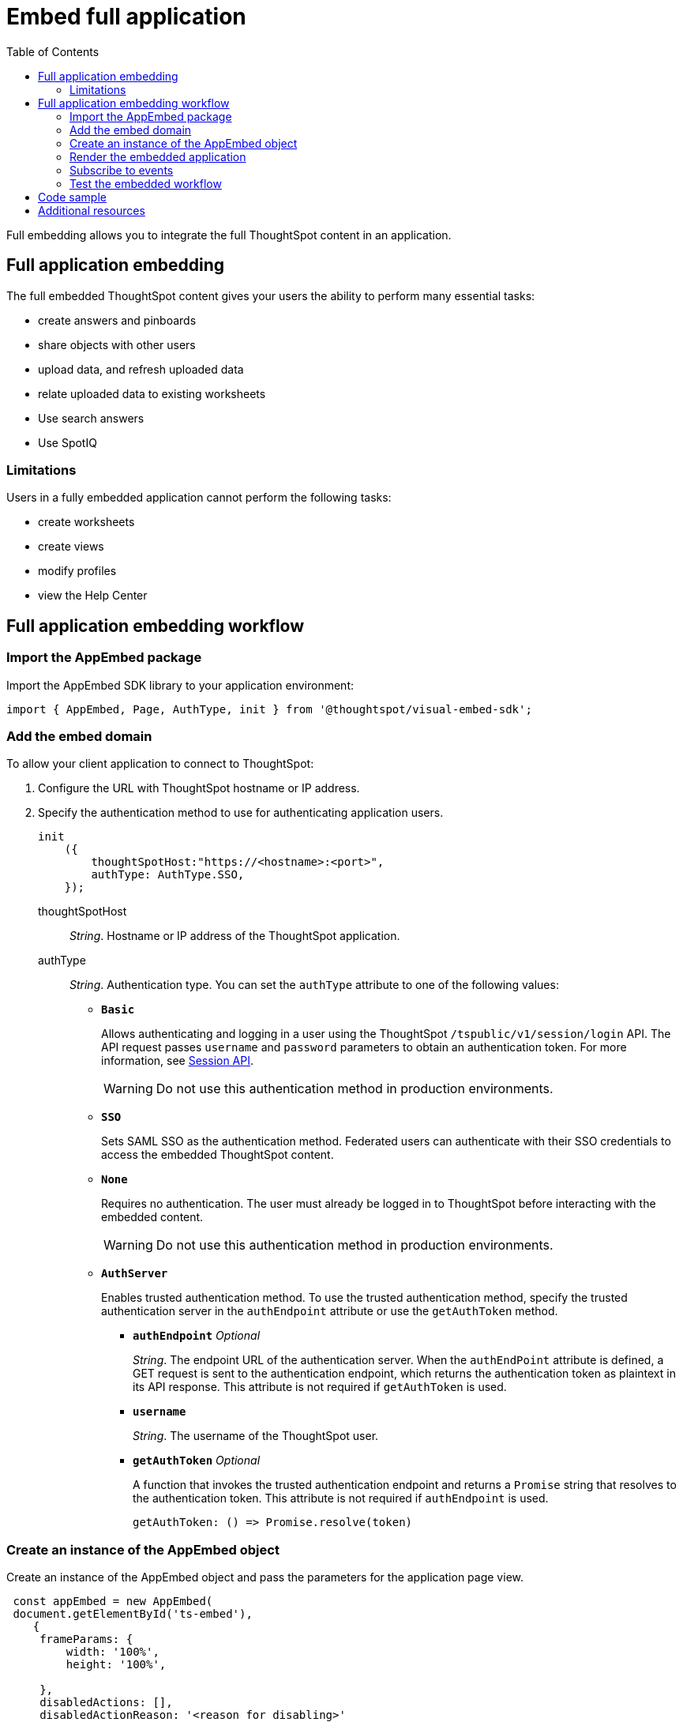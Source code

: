 = Embed full application
:toc: true

:page-title: Embed Full Application
:page-pageid: full-embed
:page-description: Embed Full Application


Full embedding allows you to integrate the full ThoughtSpot content in an application.

== Full application embedding

The full embedded ThoughtSpot content gives your users the ability to perform many essential tasks:

* create answers and pinboards
* share objects with other users
* upload data, and refresh uploaded data
* relate uploaded data to existing worksheets
* Use search answers
* Use SpotIQ


=== Limitations
Users in a fully  embedded application cannot perform the following tasks:

* create worksheets
* create views
* modify profiles
* view the Help Center

////
=== Error messages and full embed

In ThoughtSpot, you can disable error messages within the ThoughtSpot embedded context.
We provide APIs so you can access error messages and display them in your application UI appropriately.

This approach of suppressing error messages inside the `<iframe>` uses the `window.postMessage` function to pass them through to the parent application, which acts as the listener.

You can view these 'hidden' messages in the console logs.
Contact ThoughtSpot Support to enable this feature.
////
== Full application embedding workflow

=== Import the AppEmbed package
Import the AppEmbed SDK library to your application environment:

[source,javascript]
----
import { AppEmbed, Page, AuthType, init } from '@thoughtspot/visual-embed-sdk';
----

=== Add the embed domain

To allow your client application to connect to ThoughtSpot:

. Configure the URL with ThoughtSpot hostname or IP address.
. Specify the authentication method to use for authenticating application users.
+
[source,javascript]
----
init
    ({
        thoughtSpotHost:"https://<hostname>:<port>",
        authType: AuthType.SSO,
    });
----
+
thoughtSpotHost::
_String_. Hostname or IP address of the ThoughtSpot application.

+
authType::
_String_. Authentication type. You can set the `authType` attribute to one of the following values:

* `*Basic*`
+
Allows authenticating and logging in a user using the ThoughtSpot `/tspublic/v1/session/login` API. The API request passes `username` and `password` parameters to obtain an authentication token. For more information, see xref:session-api.adoc[Session API].

+
[WARNING]
Do not use this authentication method in production environments.

* `*SSO*`
+
Sets SAML SSO as the authentication method. Federated users can authenticate with their SSO credentials to access the embedded ThoughtSpot content.

* `*None*`
+
Requires no authentication. The user must already be logged in to ThoughtSpot before interacting with the embedded content.

+
[WARNING]
Do not use this authentication method in production environments.

+
* `*AuthServer*`

+
+
Enables trusted authentication method. To use the trusted authentication method, specify the  trusted authentication server in the `authEndpoint` attribute or use the `getAuthToken` method. 

+

** `*authEndpoint*` _Optional_
+
_String_. The endpoint URL of the authentication server. When the `authEndPoint` attribute is defined, a GET request is sent to the authentication endpoint, which returns the authentication token as plaintext in its API response. This attribute is not required if `getAuthToken` is used.

** `*username*`
+
_String_. The username of the ThoughtSpot user.

** `*getAuthToken*` _Optional_
+
A function that invokes the trusted authentication endpoint and returns a `Promise` string that resolves to the authentication token. This attribute is not required if `authEndpoint` is used. +

    getAuthToken: () => Promise.resolve(token) 

=== Create an instance of the AppEmbed object
Create an instance of the AppEmbed object and pass the parameters for the application page view.

[source,javascript]
----
 const appEmbed = new AppEmbed(
 document.getElementById('ts-embed'), 
    {
     frameParams: {
         width: '100%',
         height: '100%',
    
     },
     disabledActions: [],
     disabledActionReason: '<reason for disabling>'
     hiddenActions: [],
     showPrimaryNavbar: true,
     pageId: Page.Data,
     path: '<url-string>',
     runtimeFilters: [],
     
     },
  
  });
----
frameParams:: Sets the `width` and `height` dimensions to render the pages in the web application.

disabledActions::
_Array of strings_. The action menu items to be disabled on the ThoughtSpot application pages.
+

For example, to disable the *download* action from the *More* (*...*) menu on the pinboard or visualization page, specify the `download` string in the  `disabledActions` attribute.

+
[source,JavaScript]
----
disabledActions: ['download']
----
+
++++
<a href="{{previewPrefix}}/playground/fullApp?modifyActions=true" id="preview-in-playground" target="_blank">Try it in Playground</a>
++++

+
For a complete list of action menu items and the corresponding strings to use for disabling menu items, see link:{{visualEmbedSDKPrefix}}/enums/action.html[Actions].

disabledActionReason::
_String_. Reason for disabling an action on a pinboard or visualization page. To display a tooltip for the disabled menu item, specify the reason for disabling the menu item in the `disabledActionReason` attribute.

hiddenActions::
_Array of strings_. The action menu items to hide on a pinboard or visualization page.
+

For example, to hide the *Download* action from the *More* menu image:./images/icon-more-10px.png[the more options menu], specify the `add` string in the `hiddenActions` attribute.

+
[source,JavaScript]
+
----
hiddenActions: ['download']
----
+
++++
<a href="{{previewPrefix}}/playground/fullApp?modifyActions=true" id="preview-in-playground" target="_blank">Try it in Playground</a>
++++

+
For a complete list of action menu items and the corresponding strings to use for hiding menu items, see link:{{visualEmbedSDKPrefix}}/enums/action.html[Actions].

+
showPrimaryNavbar::
_Boolean_. Shows or hides the ThoughtSpot navigation bar.

+
++++
<a href="{{previewPrefix}}/playground/fullApp?showNavBar=true" id="preview-in-playground" target="_blank">Preview in Playground</a>
++++
path::
_String_. The URL path of the ThoughtSpot application page to embed. 

[NOTE]
When both `path` and `pageId` attributes are defined, the path definition takes precedence.

pageId::
The unique identifier for the ThoughtSpot application page. The following values are valid.
* `*Page.Search*`
+
Displays the search answers page when the application loads.

* `*Page.Answers*`
+
Displays the saved search answers (*Answers*) page when the application loads.

* `*Page.Pinboards*`
+
Displays the *Pinboards* page when the application loads.

* `*Page.Data*`
+ 
Displays the *Data* page when the application loads.

* `*Page.Home*`
+
Displays the *Home* page when the application loads.

+
++++
<a href="{{previewPrefix}}/playground/fullApp?pageId=search" id="preview-in-playground" target="_blank">Preview in Playground</a>
++++


runtimeFilters [small]_optional_::
Runtime filters to be applied when the pinboard or visualization page loads.
Runtime filters provide the ability to pass filter specifications in the URL query parameters and filter data at the time of retrieval.  
+
For example, to sort values equal to `100000` in the `Revenue` column for a visualization in a pinboard, you can pass the runtime filter in the URL query parameters as shown here:
+
[source,javascript]
----
runtimeFilters: [{
      columnName: 'Revenue',
      operator: 'EQ',
      values: [ 100000 ]
      }]
----
Runtime filters have several operators for filtering your embedded visualizations.
+

[width="50%" cols="1,2,1"]
[options='header']
|===
|Operator|Description|Number of Values

| `EQ`
| equals
| 1

| `NE`
| does not equal
| 1

| `LT`
| less than
| 1

| `LE`
| less than or equal to
| 1

| `GT`
| greater than
| 1

| `GE`
| greater than or equal to
| 1

| `CONTAINS`
| contains
| 1

| `BEGINS_WITH`
| begins with
| 1

| `ENDS_WITH`
| ends with
| 1

| `BW_INC_MAX`
| between inclusive of the higher value
| 2

| `BW_INC_MIN`
| between inclusive of the lower value
| 2

| `BW_INC`
| between inclusive
| 2

| `BW`
| between non-inclusive
| 2
|===
+
++++
<a href="{{previewPrefix}}/playground/fullApp?runtimeFilters=true" id="preview-in-playground" target="_blank">Try it in Playground</a>
++++

=== Render the embedded application
Render the embedded content.
[source, javascript]
----
appEmbed.render();
----

=== Subscribe to events
Register event handlers to subscribe to the events triggered by the ThoughtSpot Search function; for example, application errors, and  embedded content initialization and loading.

[source, javascript]
----
 appEmbed.on(EmbedEvent.init, showLoader)
 appEmbed.on(EmbedEvent.load, hideLoader)
 appEmbed.on(EmbedEvent.Error)
----

If you have added a xref:customize-actions-menu.adoc[custom action], register event handler to manage the event triggered by the custom action:

[source, javascript]
----
appEmbed.on(EmbedEvent.customAction, payload => {
	const data = payload.data;
	if(data.id === 'insert Custom Action ID here') {
		console.log('Custom Action event:', data.columnsAndData);
	}
})
----
For a complete list of event types that you can register, see the link:{{visualEmbedSDKPrefix}}/enums/embedevent.html[EmbedEvent reference page, window=_blank].

=== Test the embedded workflow

To verify the ThoughtSpot application integration, perform the following tasks:

* Load your application.
* Verify if the page you set as the active tab opens when you load the application.
* Verify if the tabs are displayed correctly.
* Verify if the page view parameters, such as hiding or showing the data source panel, function as expected.
* If you have disabled a menu item from the search visualizations page, verify if the menu command is disabled.


== Code sample
[source,javascript]
----
import { AppEmbed, Page, AuthType, init } from '@thoughtspot/visual-embed-sdk';
init({
        thoughtSpotHost: '<%=tshost%>',
    	authType: AuthType.None,
    });
const appEmbed = new AppEmbed(
      document.getElementById('ts-embed'), 
      {
    	frameParams: {
    		width: '100%',
    		height: '100%',
    	},
    	pageId: Page.Data,
      
      },
    
    });
appEmbed.render();
----


++++
<a href="{{previewPrefix}}/playground/fullApp" id="preview-in-playground" target="_blank">Preview in Playground</a>
++++

== Additional resources
For more information on AppEmbed SDK reference, see xref:sdk-reference.adoc[Visual Embed SDK Reference].
